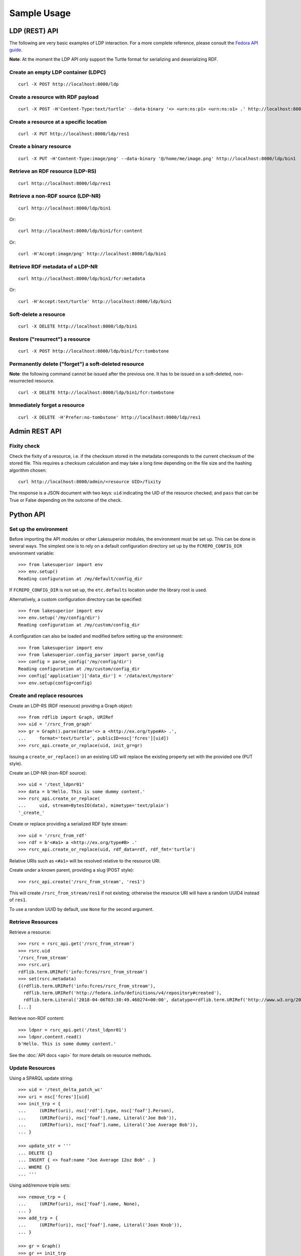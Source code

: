 Sample Usage
============

LDP (REST) API
--------------

The following are very basic examples of LDP interaction. For a more complete
reference, please consult the `Fedora API guide
<https://wiki.duraspace.org/display/FEDORA4x/RESTful+HTTP+API+-+Containers>`__.

**Note**: At the moment the LDP API only support the Turtle format for
serializing and deserializing RDF.

Create an empty LDP container (LDPC)
~~~~~~~~~~~~~~~~~~~~~~~~~~~~~~~~~~~~

::

    curl -X POST http://localhost:8000/ldp


Create a resource with RDF payload
~~~~~~~~~~~~~~~~~~~~~~~~~~~~~~~~~~

::

    curl -X POST -H'Content-Type:text/turtle' --data-binary '<> <urn:ns:p1> <urn:ns:o1> .' http://localhost:8000/ldp


Create a resource at a specific location
~~~~~~~~~~~~~~~~~~~~~~~~~~~~~~~~~~~~~~~~

::

    curl -X PUT http://localhost:8000/ldp/res1


Create a binary resource
~~~~~~~~~~~~~~~~~~~~~~~~

::

    curl -X PUT -H'Content-Type:image/png' --data-binary '@/home/me/image.png' http://localhost:8000/ldp/bin1


Retrieve an RDF resource (LDP-RS)
~~~~~~~~~~~~~~~~~~~~~~~~~~~~~~~~~

::

    curl http://localhost:8000/ldp/res1

Retrieve a non-RDF source (LDP-NR)
~~~~~~~~~~~~~~~~~~~~~~~~~~~~~~~~~~

::

    curl http://localhost:8000/ldp/bin1

Or::

    curl http://localhost:8000/ldp/bin1/fcr:content

Or::

    curl -H'Accept:image/png' http://localhost:8000/ldp/bin1

Retrieve RDF metadata of a LDP-NR
~~~~~~~~~~~~~~~~~~~~~~~~~~~~~~~~~

::

    curl http://localhost:8000/ldp/bin1/fcr:metadata

Or::

    curl -H'Accept:text/turtle' http://localhost:8000/ldp/bin1


Soft-delete a resource
~~~~~~~~~~~~~~~~~~~~~~~

::

    curl -X DELETE http://localhost:8000/ldp/bin1


Restore ("resurrect") a resource
~~~~~~~~~~~~~~~~~~~~~~~~~~~~~~~~

::

    curl -X POST http://localhost:8000/ldp/bin1/fcr:tombstone


Permanently delete ("forget") a soft-deleted resource
~~~~~~~~~~~~~~~~~~~~~~~~~~~~~~~~~~~~~~~~~~~~~~~~~~~~~~~

**Note**: the following command cannot be issued after the previous one. It has
to be issued on a soft-deleted, non-resurrected resource.

::

    curl -X DELETE http://localhost:8000/ldp/bin1/fcr:tombstone

Immediately forget a resource
~~~~~~~~~~~~~~~~~~~~~~~~~~~~~

::

    curl -X DELETE -H'Prefer:no-tombstone' http://localhost:8000/ldp/res1


Admin REST API
--------------

Fixity check
~~~~~~~~~~~~

Check the fixity of a resource, i.e. if the checksum stored in the metadata
corresponds to the current checksum of the stored file. This requires a
checksum calculation and may take a long time depending on the file size and
the hashing algorithm chosen::

   curl http://localhost:8000/admin/<resource UID>/fixity

The response is a JSON document with two keys: ``uid`` indicating the UID of
the resource checked; and ``pass`` that can be True or False depending on the
outcome of the check.

Python API
----------

Set up the environment
~~~~~~~~~~~~~~~~~~~~~~

Before importing the API modules or other Lakesuperior modules, the environment
must be set up. This can be done in several ways. The simplest one is to rely
on a default configuration directory set up by the ``FCREPO_CONFIG_DIR``
environment variable::

    >>> from lakesuperior import env
    >>> env.setup()
    Reading configuration at /my/default/config_dir

If ``FCREPO_CONFIG_DIR`` is not set up, the ``etc.defaults`` location under
the library root is used.

Alternatively, a custom configuration directory can be specified::

    >>> from lakesuperior import env
    >>> env.setup('/my/config/dir')
    Reading configuration at /my/custom/config_dir

A configuration can also be loaded and modified before setting up the
environment::

    >>> from lakesuperior import env
    >>> from lakesuperior.config_parser import parse_config
    >>> config = parse_config('/my/config/dir')
    Reading configuration at /my/custom/config_dir
    >>> config['application']['data_dir'] = '/data/ext/mystore'
    >>> env.setup(config=config)

Create and replace resources
~~~~~~~~~~~~~~~~~~~~~~~~~~~~

Create an LDP-RS (RDF reseouce) providng a Graph object::

    >>> from rdflib import Graph, URIRef
    >>> uid = '/rsrc_from_graph'
    >>> gr = Graph().parse(data='<> a <http://ex.org/type#A> .',
    ...     format='text/turtle', publicID=nsc['fcres'][uid])
    >>> rsrc_api.create_or_replace(uid, init_gr=gr)

Issuing a ``create_or_replace()`` on an existing UID will replace the existing
property set with the provided one (PUT style).

Create an LDP-NR (non-RDF source)::

    >>> uid = '/test_ldpnr01'
    >>> data = b'Hello. This is some dummy content.'
    >>> rsrc_api.create_or_replace(
    ...     uid, stream=BytesIO(data), mimetype='text/plain')
    '_create_'

Create or replace providing a serialized RDF byte stream::

    >>> uid = '/rsrc_from_rdf'
    >>> rdf = b'<#a1> a <http://ex.org/type#B> .'
    >>> rsrc_api.create_or_replace(uid, rdf_data=rdf, rdf_fmt='turtle')

Relative URIs such as ``<#a1>`` will be resolved relative to the resource URI.

Create under a known parent, providing a slug (POST style)::

    >>> rsrc_api.create('/rsrc_from_stream', 'res1')

This will create ``/rsrc_from_stream/res1`` if not existing; otherwise the
resource URI will have a random UUID4 instead of ``res1``.

To use a random UUID by default, use ``None`` for the second argument.

Retrieve Resources
~~~~~~~~~~~~~~~~~~

Retrieve a resource::

    >>> rsrc = rsrc_api.get('/rsrc_from_stream')
    >>> rsrc.uid
    '/rsrc_from_stream'
    >>> rsrc.uri
    rdflib.term.URIRef('info:fcres/rsrc_from_stream')
    >>> set(rsrc.metadata)
    {(rdflib.term.URIRef('info:fcres/rsrc_from_stream'),
      rdflib.term.URIRef('http://fedora.info/definitions/v4/repository#created'),
      rdflib.term.Literal('2018-04-06T03:30:49.460274+00:00', datatype=rdflib.term.URIRef('http://www.w3.org/2001/XMLSchema#dateTime'))),
    [...]

Retrieve non-RDF content::

    >>> ldpnr = rsrc_api.get('/test_ldpnr01')
    >>> ldpnr.content.read()
    b'Hello. This is some dummy content.'

See the :doc:`API docs <api>` for more details on resource methods.

Update Resources
~~~~~~~~~~~~~~~~

Using a SPARQL update string::

    >>> uid = '/test_delta_patch_wc'
    >>> uri = nsc['fcres'][uid]
    >>> init_trp = {
    ...     (URIRef(uri), nsc['rdf'].type, nsc['foaf'].Person),
    ...     (URIRef(uri), nsc['foaf'].name, Literal('Joe Bob')),
    ...     (URIRef(uri), nsc['foaf'].name, Literal('Joe Average Bob')),
    ... }

    >>> update_str = '''
    ... DELETE {}
    ... INSERT { <> foaf:name "Joe Average 12oz Bob" . }
    ... WHERE {}
    ... '''

Using add/remove triple sets::

    >>> remove_trp = {
    ...     (URIRef(uri), nsc['foaf'].name, None),
    ... }
    >>> add_trp = {
    ...     (URIRef(uri), nsc['foaf'].name, Literal('Joan Knob')),
    ... }

    >>> gr = Graph()
    >>> gr += init_trp
    >>> rsrc_api.create_or_replace(uid, graph=gr)
    >>> rsrc_api.update_delta(uid, remove_trp, add_trp)

Note above that wildcards can be used, only in the remove triple set. Wherever
``None`` is used, all matches will be removed (in this example, all values of
``foaf:name``.

Generally speaking, the delta approach providing a set of remove triples and/or
a set of add triples is more convenient than SPARQL, which is a better fit for
complex query/update scenarios.
